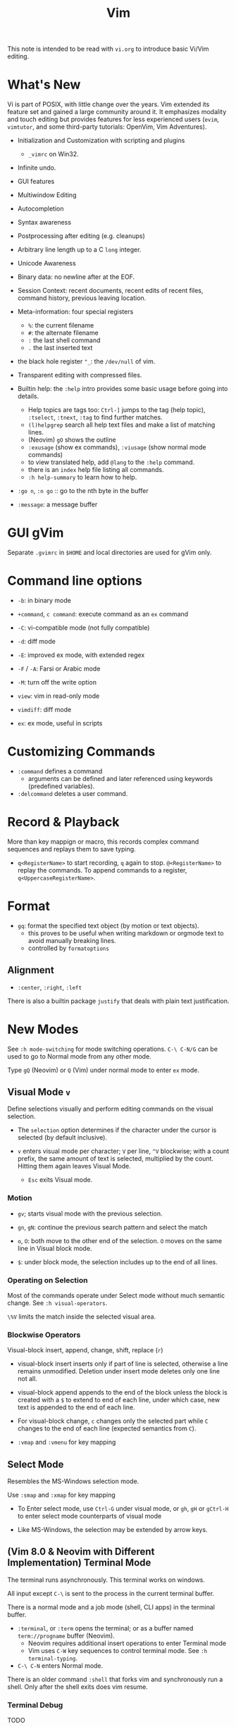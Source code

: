 #+title: Vim

This note is intended to be read with =vi.org= to introduce basic Vi/Vim editing.

* What's New

Vi is part of POSIX, with little change over the years. Vim extended its feature
set and gained a large community around it. It emphasizes modality and touch
editing but provides features for less experienced users (=evim=, =vimtutor=,
and some third-party tutorials: OpenVim, Vim Adventures).

- Initialization and Customization with scripting and plugins
  + =_vimrc= on Win32.

- Infinite undo.

- GUI features

- Multiwindow Editing

- Autocompletion

- Syntax awareness

- Postprocessing after editing (e.g. cleanups)

- Arbitrary line length up to a C =long= integer.

- Unicode Awareness

- Binary data: no newline after at the EOF.

- Session Context: recent documents, recent edits of recent files, command
  history, previous leaving location.

- Meta-information: four special registers
  + =%=: the current filename
  + =#=: the alternate filename
  + =:= the last shell command
  + =.= the last inserted text

- the black hole register ="_=: the =/dev/null= of vim.

- Transparent editing with compressed files.

- Builtin help: the =:help= intro provides some basic usage before going into
  details.
  + Help topics are tags too: =Ctrl-]= jumps to the tag (help topic),
    =:tselect=, =:tnext=, =:tag= to find further matches.
  + =(l)helpgrep= search all help text files and make a list of matching lines.
  + (Neovim) =gO= shows the outline
  + =:exusage= (show ex commands), =:viusage= (show normal mode commands)
  + to view translated help, add =@lang= to the =:help= command.
  + there is an =index=  help file listing all commands.
  + =:h help-summary= to learn how to help.

- =:go n=, =:n go= :: go to the nth byte in the buffer

- =:message=: a message buffer

* GUI gVim

Separate =.gvimrc= in =$HOME= and local directories are used for gVim only.

* Command line options

- ~-b~: in binary mode

- ~+command~, ~c command~: execute command as an =ex= command

- ~-C~: vi-compatible mode (not fully compatible)

- ~-d~: diff mode

- ~-E~: improved ex mode, with extended regex

- ~-F~ / ~-A~: Farsi or Arabic mode

- ~-M~: turn off the write option

- ~view~: vim in read-only mode

- ~vimdiff~: diff mode

- ~ex~: ex mode, useful in scripts

* Customizing Commands

- =:command= defines a command
  + arguments can be defined and later referenced using keywords (predefined
    variables).

- =:delcommand= deletes a user command.

* Record & Playback

More than key mappign or macro, this records complex command sequences
and replays them to save typing.

- =q<RegisterName>= to start recording, =q= again to stop. =@<RegisterName>=
  to replay the commands. To append commands to a register,
  =q<UppercaseRegisterName>=.

* Format

- =gq=: format the specified text object (by motion or text objects).
  + this proves to be useful when writing markdown or orgmode text to avoid
    manually breaking lines.
  + controlled by =formatoptions=

** Alignment

- =:center=, =:right=, =:left=

There is also a builtin package =justify= that deals with plain text
justification.

* New Modes

See =:h mode-switching= for mode switching operations. =C-\ C-N/G= can be used to
go to Normal mode from any other mode.

Type =gQ= (Neovim) or =Q= (Vim) under normal mode to enter =ex= mode.

** Visual Mode =v=

Define selections visually and perform editing commands on the visual selection.

- The =selection= option determines if the character under the cursor is
    selected (by default inclusive).

- =v= enters visual mode per character; =V= per line, =^V= blockwise; with a
  count prefix, the same amount of text is selected, multiplied by the count.
  Hitting them again leaves Visual Mode.
  + =Esc= exits Visual mode.

*** Motion

- =gv=; starts visual mode with the previous selection.

- =gn=, =gN=: continue the previous search pattern and select the match

- =o=, =O=: both move to the other end of the selection. =O= moves on the same
  line in Visual block mode.

- =$=: under block mode, the selection includes up to the end of all lines.

*** Operating on Selection

Most of the commands operate under Select mode without much semantic
change. See =:h visual-operators=.

=\%V= limits the match inside the selected visual area.

*** Blockwise Operators

Visual-block insert, append, change, shift, replace (=r=)

- visual-block insert inserts only if part of line is selected, otherwise a line
  remains unmodified. Deletion under insert mode deletes only one line not all.

- visual-block append appends to the end of the block unless the block is
  created with a =$= to extend to end of each line, under which case, new text is
  appended to the end of each line.

- For visual-block change, =c= changes only the selected part while =C= changes
  to the end of each line (expected semantics from =C=).

- =:vmap= and =:vmenu= for key mapping

** Select Mode


Resembles the MS-Windows selection mode.

Use =:smap= and =:xmap= for key mapping

- To Enter select mode, use =Ctrl-G= under visual mode, or =gh=, =gH= or
  =gCtrl-H= to enter select mode counterparts of visual mode

- Like MS-Windows, the selection may be extended by arrow keys.

** (Vim 8.0 & Neovim with Different Implementation) Terminal Mode

The terminal runs asynchronously. This terminal works on windows.

All input except =C-\= is sent to the process in the current terminal buffer.

There is a normal mode and a job mode (shell, CLI apps) in the terminal buffer.

- =:terminal=, or =:term= opens the terminal; or as a buffer named
  =term://progname= buffer (Neovim).
  + Neovim requires additional insert operations to enter Terminal mode
  + Vim uses =C-W= key sequences to control terminal mode. See =:h terminal-typing=.

- =C-\ C-N= enters Normal mode.

There is an older command =:shell= that forks vim and synchronously run a
shell. Only after the shell exits does vim resume.

*** Terminal Debug

TODO

** Additional Modes

- Operator-pending Mode: waiting for a motion command after an operator. e.g.
  after a =d=.

- Replace mode: a special insert mode after =R= or =r=.

- Virtual Replace mode: =gR=. This differs from replace mode in that it operates
  in visual columns not characters.
  + useful when working with tables.

- Insert Normal mode: =C-O=, temporary switch to normal mode

- Insert Visual mode: =C-O v/V/C-V= temporary switch to visual mode

- Insert Select mode: temporary switch to select mode.

* Extended Regex

More than POSIX ERE.

- ~\|~: indicates alternation

- ~\+~

- ~\&~: concatenation

- ~\=~: matches zero or one of the preceding regex

- ~{-(n),(m)}~: the =-= inside bound expressions indicates non-greed matching

- =\a= (alphabetica), =\A= (non-alphabetic)

- =\b= backspace

- =\d=, =\D=  digit  and non-digit

- =\e= escape

- =\f=, =-F= filename character, the latter excludes digits

- =\h=, =\H=: head-of-word character (letters and underscores), non-head-of-word character

- =\i=, =\I= identifier character (the latter excludes digits)

- =\k=, =\K= keyword character (the latter excludes digits)

- =\l=, =\L= lowercase and nonlowercase

- =\n= newline, =\r= carriage return, =\t= tab

- =\o=, =\O= octal and non-octal character

- =\p=, =\P= printable character (the latter excludes digits)

- =\s=, =\S= a tab or space

- =\u=, =\U= uppercase and non-uppercase characters

- =\w=, \W=: word character and non-word character

- =\x=, =X= hexadecimal digit and non-hexdecimal digit

- =\_x= any the of the previous characters: match the same character but with
  newline included

* Multiwindows behavior

- =-o=​/​=-oNumber=: start with multiple windows

- =:split [filename]=, =Ctrl-Ws=: split the window horizontally

- =:vnew= / =:vsplit=, =Ctrl-Wv=: vertically split the window (with a new buffer
  or the current buffer)

- =:new=, =Ctrl-Wn=: new window

Split commands may come optionally with a prefix to indicate the window size.

- =:sview filname= : open a file in a split window as readonly.

- =:sfind filename=: open a window for a file if found

- =:close=, =Ctrl-Wc=: close the current window; =:only=: close all but the current window

- =Ctrl-W= + =q=: quit a window (quit vim if no window exists); + =c=: close the
  current window until the tab is closed

- =Ctrl-W= + =o=, =:only= close all windows except the current window.

** Conditional Split

- =topleft=, =vertical=, =leftabove=, =aboveleft=, =rightbelow=, =belowright=,
  =botright=: modifier before a split command to open a new window only if the
  command succeeeds.

** Moving Across Windows

- =Ctrl-W= + =h,j,k,l=,

- =Ctrl-W= + =t= (top leftmost), =b= (bottom rightmost),

- =Ctrl-W= + =p= previously accessed

- =Ctrl-W= + =w=, =W=: cycle through all windows top leftmost to bottom rightmost, the case difference indicates
  different directions

** Moving Windows & Changing Layouts

- =Ctrl-W= + =r=: rotate windows on a row/column rightwards/rightwards; + =R= in the
  opposite direction

- =Ctrl-W= + =x=: exchange the current window with the nth (by default the
  first) next one
  + exchange only happens in a row or column

- =Ctrl-W= + =K, J, H, L=: move the current window, full height/width

- =Ctrl-W= + =T=: move to a new tab

** Change Windows Size

- =Ctrl-W= + =+=​/​=-= (=:resize=): increase/decrease the current windows
  height; + =<=​/​=>= (=:vertical resize=): decrease/increase width

- =Ctrl-W= + ===: resize all windows to equal size.

- =zCount= + =ENTER=: set the current window to =Count= lines
  + =:resize n=, or =n= + =Ctrl-W= + =_=

- =Ctrl-W= + =|=: resizes the current window width to the specified column (by
  default the widest possible)

- =Ctrl-W= + =o=: maximize a window

- =Ctrl-W= + =G=:

- =Ctrl-W= + =F=: edit the filename underneath the cursor.

=winheight=, =winwidth= defines the minimal size of the current active window,
even if the window in inactive state has a different size.

** Tabbed Editing

- =:tabnew filename=, =:tabedit filename=

- =:tabclose=

- =:tabonly=

- =gT=, =Ctrl-PageDown=, =Ctrl-PageUp=

- to open a tag in a new tab, =C-W C-]= open it in a new window, =C-W T= move it
  to a new tab

** Windows and Buffers

Besides multiple windows on the same tab or multitabbed editing and the old Vi
args file list, Vim can hide a window but retain the buffer.

- =:ls=, =:buffers=, =:files= lists buffers and files
  + =%= (current), =#= (alternate); =C-^= edits the alternate file,
  + =u= unlisted buffer (e.g. a help buffer)
  + =a= active (loaded and visible) buffer, =h= hidden buffer
  + =-=, ===, not modifiable. === is read-only and never modifiable
  + =+= modified, =x= read error


A buffer may be hidden by opening another file if the =hidden= option is set.
=:hide= quits the current windows. The hidden window is not closed and does not
requires saving and may be unhidden.

- =:windo cmd=: do =cmd= in each window of the current tab

- =:bufdo[!] cmd=: do =cmd= in all the buffers

- =ball=, =sball= (in new windows): edit all args or buffers

- =unhide, =sunhide= (in new windows): edit all loaded buffers

- =badd file=: add file to the buffer list; =bunload=: unload the current buffer from
  memory (the buffer is still open), =bdelete=: delete the buffer from the
  buffer list

- =b[uffer]=, =sb[uffer]=: move to a buffer

- =:bnext=, =:sbnext=, =:bNext=, =:sbNext=, =:bprevious=, =:sbprevious=, =:bfirst=,
  =:sbfist=, =:blast=, =:sblast=,

- =:bmod=, =:sbmod=: move the nth modified buffer

*** Special Buffers

- directory: a list of a directory

- help

- quickfix: list of errors created by a command or the location list,
  typically used with edit-compile-debug cycle
  + a quickfix has a quickfix ID, unique to a Vim session, and a title.

- location list: a window-local quicfix list, independent of the quickfix
  list.

- scratch

** Diff

Under vimdiff

- =]c= and =[c= to jump to the next/last change.

* Initialization

=:h startup=, also see =:h standard-path= for various paths used by Neovim.

** Configuration Files

- =$HOME/.vimrc= (Unix), =$HOME/_vimrc= (MS Windows);
  moreover =~/.config/nvim/init.{vim,lua]= (Unix),
  =~/AppData/Local/nvim/init.{vim,lua}= (Windows) and
  =$XDG_CONFIG_HOME/nvim/init.vim=.

- =-u file= reads a specified init file without reading the default one.

- =$MYVIMRC= is set to the first valid location unless it was already set or
  when using =$VIMINIT=.

- If =exrc=  is set, the current directory is searched for =.nvim.lua=,
  =.nvimrc=, =.exrc=.

- =$VIM=: the vim executable path, used for locating various user files, e.g.
  config files.

- =$VIMRUNTIME=: used to locate various support files: documentation, syntax
  highlighting files, plugins.

There is a =defaults.vim= since Vim 8.0 if none is found.

* Folding

Folding define what parts of the file to see. Folds are not simply defined by
language syntax.

To display fold levels, set =foldcolumn= to an appropriate number.

A folded block acts as a line for line operations.

** Define Folds

The =foldmethod= option defines how folds are defined/created and accepts the
following methods. Folding methods are mutually exclusive: with =syntax=
enabled, one cannot manually define a fold.

- =diff= :: defined the difference between two files, used by diffmode.

- =expr= :: defined by regular expressions
  + simple to specify

- =indent= :: corresponds to the indentation of text and =shiftwidth=
  + works for many files but not always very well.

- =manual= :: result from user Vim commands
  + for unstructured text. Use =:mkview= to create a view to save folds.
  + =zf=, =nzF=

- =marker= :: predefined markers in the file specify fold boundaries, e.g
  ={=, =}=.
  + this requires modification of the original file.

- =syntax= :: defined by the semantics of a file's language.

** Fold Commands

- =zA= :: toggle the state of a fold recursively
  + =za= :: toggle the state of one fold

- =zC= :: close a fold, recursively
  + =zc= :: close one fold

- =zD= :: delete/undefine folds, recursively (not the content in the folds)
  + =zd= :: delete one fold
  + =zE= ::  delete all fields

- =zO= :: open a fold recursively
  + =zo= :: open one fold

- =zf= :: create a fold from the current line to the one where the following
  motion command takes the cursor
  + =zf%= fold a C code block
  + =Count= + =zF= :: fold count lines. The count number here counts for visual lines
    on the screen.

- =zM= :: close all folds, set =foldlevel= to zero.
  + =zm=, =zr= :: decrement/increment =foldlevel=

- =zR= :: open (reduce) all folds

- =zN=, =zn= :: set/reset =foldenable= option
  + =zi= :: toggle =foldenable=

* Comments

Defined by the ='comments'= option. Vim is able to understand comment formats
and format or navigate around them.

* Auto and Smart Indenting

Indentation width is controlled by =shiftwidth=.

- =autoindent= :: similar to vi's, differs subtly as to where the cursor is
  placed after indentation is deleted.
  + understands comments

- =smartindent= :: recognizes some basic C syntax for defining indentation
  levels
  + before a line starting with ={=, before a line starting with certain
    keywords =cinwords=
  + a new line before/after a =}=

- =Cindent= :: richer awareness of C syntax and supports customization
  + =cinkeys= :: keyboard keys under insert mode that triggers reindenting.
    Reindenting means to indent to an appropriate position.
     A set of expressions are used to define this option.
  + =cinoptions= :: indentation style. Another set of expression for various situations are used to
    define C indentation styles.
  + =cinwords= :: keywords that signal when Vim should add an extra indent in
    subsequent lines

- =indentexpr= :: custom indentation rules
  + not a trivial task to define. Predefined expressions are under =$VIMRUNTIME/indent=.

- Use =:retab= to fix inconsistent tabs. Be careful, with =expandtab= this
  may expand tab characters in a string. Use =\t= as a tab for in a string.

#+begin_comment
TODO learn more about cindent customization and indent expressions
#+end_comment

To use the file type to define indentation, set =:filetype indent on=.

If manual indentation is applied, autoindentation on that line is disabled.

Indentation options may cause indentation problems when pasting text into the
file. Set the =paste= option before pasting and reset it afterward..

- =^N=, =^P= Move in the candidate list; =Enter= to select the match; =^E= to
  halt the match without substituting any text.

* Autocompletion

Insertion completion from programming language specific keywords to filenames,
dictionary words and even entire lines. Completion includes

To accept the current match, =CTRL-Y=, to stop the completion =CTRL-E=

- Comprehensive complete =^N=, =^P= :: defined by the =complete= option.

** Completion Types

- Omni =^X-^O= :: use filetype-specific functions to determine the candidate
  list
  + C, CSS, HTML, JavaScript, PHP, Python, Ruby, SQL and XML.

- Whole Lines =^X-^L= :: look backwards for a line matching the typed characters

- Keyword =^X-^N= :: not PL-specific keywords, possibly any word in the file,
  defined by the =iskeyword= option.

- Dictionary =^X-^K= :: searches through the files defined by the =dictionary= option.

- thesaurus =^X-^T= :: searches through the files defined by the =thesaurus=
  option. A set of similar words are listed as candidates.

- keyword in the current file and includes files =^X-^I= in C/C++ ::

- tag =^X-^]= :: searches forward through the current file and includes files
  for keywords matching tags.

- filename =^X-^F= :: searches for filenames in the current directory matching the keyword at the current cursor.
  + useful when inserting paths, without any external plugin support (e.g.
    VSCode path completion).

- macro and definition names =^X-^D= :: =#define=

- =^X-^V= :: meant for use on the Vim command line and tries to guess the best
  completions for words to assist users developing Vim scripts.

- =^X-^U= :: use the completion method defined by a custom function =completefunc=.

- Spelling correction =^X-^S= :: if the word at the location appears to be badly
  spelled, "more correct" spellings are offered

* Syntax Highlighting

=:syntax enable=, =:syntax on= enable syntax highlighting.
Syntax is normally deduced from =filetype=, however, ~:set syntax=filetype~ can
set the current syntax set in use, typically a file type name.

Syntax definition files are stored in =$VIMRUNTIME/syntax=.
User color schemes are placed under =~/.config/nvim/colors=.

#+begin_src
# sets color scheme to "evening"
:colorscheme evening
# syntax schemes in use, i.e. c, fortran or idl etc.
set syntax=idl.c

# display a set of colors to test colors and show appropriate color combinations
:runtime syntax/colortest.vim

:syntax clear # switch off colors for this buffer
:syntax off # switch off colors completely

:syntax manual # enable syntax highlighting but not automatically when editing a buffer,
:set syntax=ON # requires explicit setting to turn on syntax highlighting for the current buffer
#+end_src


* Responding to Events

Autocommands are event handlers executed automatically in response to some
event. Autocommands are grouped into =augroup=. Any commands not in an
explicit group is defined in the default group.

- =autocmd [group] {events} {file-pattern} [++nested] {command}=
  + =group= is optional
  + =events= are a comma separated list
  + the command is limited to =file-pattern=

- =augroup= is not simply used to group autocommands: =autocmd!= inside a
  =augroup= clears all commands in it. This can be used to prevent duplicated
  definitons of autocommands.
  + the canonical way to use groups is to put =autocmd!= at the first line of
    the group to delete any previous definitions.

- Autocommands can trigger another event but by default they don't.

- Autocommands can be executed manually using =:doautocmd= and =:doautoall=.

- To delete an autocommand, redefine it without any command argument.

- =autocmd= lists autocommands.


* QuickFix: Edit-Compile-Edit Cycle

=:make= synchronously builds (or lints) the project using ='makeprg'= and collects the result text in the =Quickfix List=
window, where one can inspect, jump to and correct errors. Error meesages are
parsed according to the =errorformat=.  Vim also supports compiling without a
Makefile (simply =:make filename_no_ext=) for a quick compilation and comes with some compiler plugins to
support this feature (=:compiler= to switch the compiler).

- =:cnext=, =:cprevious=: move in the error list

- =colder [count]= (c-older), =:cnewer [count]=, =:chistory=: there may be more than
  one quicfix lists. these commands switch between these lists.

- =:cdo {cmd}=: do a commmand after relocation by each entry of a quickfix list to operate on those locations that generate errors.

- =errorformat=: an option defining a format of errors returned from a compile

- =makeprg=: an option containing the name of the build instruction

If =:make= cannot capture the output, one can always redirect the output to a
file and load that file with =:cfile=.

Almost all quickfix commands have location list counterparts.

** grep

Vim's grep may also take advantage of the Quickfix list.
It is used alongside with the Quickfix list even if the result has nothing to do with compilation error.

- =vim[grep]  /pattern/[g][j] files= :: use builtin grep to search for a pattern
  + by default the result is shown in the Quickfix list.
  + to search the current buffer, use =%= as the file
  + to use the location list, use =lvimgrep=

- =copen= :: open the Quickfix list to see the search result

- external =:grep= command :: use an external grep command
  + the pattern is not enclosed by =/=


*** Grepper

A convenience wrapper (but asynchronous) around =gepprg= and =grepformat=.
=ag=, =ack=, =grep=, =findstr=, =rg=, =pt=, =sift=, =git grep= are all
supported.

*** ripgrep

#+begin_src vimscript
set grepprg=rg\ --vimgrep\ --no-heading\ --smart-case
set grepformat+=%f:%l:%c:%m
#+end_src


*** fzf

- =fzf= and =ripgrep= are two great tools that enables the user to search for
  files and matching text.
  + the =fzf-vim= plugin integrates =fzf= and =ripgrep= with Vim.

* Multilevel Undo

Undo/redo is not linear in Vim. If some modification is made after an undo, a
new branch is made. This branch will be the new sequence of undo and redo by
default. 

To jump to another branch, use =:undo change_number= (listed by =:undolist=). Or =g-=​=g+= to move in
time rather along the branch.
Undo and redo in time can be also done by =:earlier= or =:later= besides
keybindings. There is also =:echo undotree()= to show more details.

* Plugins (Since Vim 6)

A plugin is simply a Vim script file that is loaded automatically when Vim
starts to extend Vim's functionality. Plugins may be

- *global plugins*: for all kinds of files.
  + A set of standard plugins are automatically loaded upon startup.
    - =gzip=: supports transparent reading and writing of =compress= =gzip=, =bzip2=,
      =lzma=, =xz=, =lzip=, =zstd= files.
    - =netrw=: similar to Emacs' =TRAMP=. Transparent editing of files on other machines.
    - =tar=, =zip=: similar to =gzip=.
  + a global plugin is added by dropping the copy in the right directory
    - per user: =~/.local/share/nvim/site/plugin/= and its subdirectories
    - globally: =$VIMRUNTIME/plugin= and =$VIMRUNTIME/macros=, =$VIM/vimfiles/pack/dist/opt/=

- *filetype plugins* (*ftplugins*): used for a specific type of file.
  + typically put under the =ftplugin= directory
    - globally: =$VIMRUNTIME/ftplugin=
    - per user: =~/.local/share/nvim/site/ftplugin=
  + plugin files are renamed as =filetype_name.vim=, or put as =ftplugin/<filetype>/<name>.vim=.

The plugin directory (=plugin= or =ftplugin=) can be in any of the directories in the =runtimepath=
option. To debug plugin loading, start Vim with =-V2=.

When a plugin is placed in =runtimepath= (and thus installed), Vim
automatically sources the scripts it finds under these subdirectories.

** Package Management

A *package* (since Vim 8) is a directory that contains *plugins*. It may be a separate directory,
a VCS repository, a set of interdependent plugins, "start" packages.

Packages may be stored in the paths =&runtimepath= or =.vim/pack/=. The
plugins under =pack/*/start= are added to =&runtimepath= and are automatically loaded.

Plugins and packages are managed, loaded and initialized by a plug-in managers.

*** Builtin Manager

- =:packadd= :: search and source any plugin files found under =pack/*/opt/{name}=.
  That is, an optional plugin may be installed but under =opt= it is not loaded
  automatically.

*** [[https://github.com/VundleVim/Vundle.vim][Vundle]]

Vundle (=:h vundle= can download, update, search, clean up plugins, manage the runtime path of installed scripts.
Plugins are now managed within =$MYVIMRC=, installed and updated automatically.

*** Other Package Managers

- [[https://github.com/k-takata/minpac][minpac]] :: a minimal package manager
  for modern Vim (Vim 8 and Neovim) that takes advantage of modern Vim
  package functionality and job control.

- [[https://github.com/junegunn/vim-plug][vim-plug]] :: very similar to
  Vundle

- [[https://github.com/tpope/vim-pathogen][vim-pathogen]] :: no really a
  package manager, but a solution to manage =runtimepath= before Vim 8

*** Documentation

After a plugin or a package is installed, the user or the package manager
should run =helptags= to parse, index documentation files and build a tags file.

* Other Issues
** Current Directory

Every window can have a local current directory =:lcd= instead the global
=:pwd=. Every tab has a tab-local current directory =:tcd=

** History

There are five histories: =:= command history, search history, expression
history, input line history and a history for debug mode commands. 

When using =<Up>= to retrieve a previous command, the completion does not
simply use the last one, but the last one that completes the current one.

=q:= opens a command line window that behaves like a normal window of the command
history
so that complex commands may be composed and executed. Hitting =<Enter>= in
the window executes the line at the cursor.

Histories are saved a =viminfo= file after exiting vim.

*** Recent Files

- =:oldfiles=: list recent files without interactively choosing one.
  + =:e #<N= to open the Nth file.

- =:browse oldfiles=: choose a file to edit before after hitting =q=

** Read Man Pages

- =K=: look up the keyword under the cursor, by default using =man=.

- =Man= after =runtime! ftplugin/man.vim=.

** Read GNU Info

- Use [[https://gitlab.com/HiPhish/info.vim][info.vim]]

** Spell Check

=set spell= for certain file types. Use ~z=~ to show spell suggestions.

** File Explorer

- NERDTree: a side bar that displays the current workspace.
  + NERDTree supports bookmarks, which remembers directories as bookmarks to
    quickly navigate to a root.

** GDB Debug

=termdebug=, a builtin plug-in that runs GDB from inside Vim.

** Vertical Ruler

=set colorcolumn=columnNumber1,columnNumber2=

** Clipboard Integration

- the =clipbard= option
  + =unnamed=: use the =*= register as the clipboard (X11 primary selection)
  + =unnamedplus=: use the =+= register (the Windows-style clipboard)

** Binary Files

=-b= or =:set binary=. =textwidth=, =wrapmargin= are set to zero. =modeline= and
~expandtab= are unset~.
To show bytes as hex, =:set display=uhex=. To show what normal hex editors
would display, run =%!xxd= to convert and =%!xxd -r= to convert back. This is
still not perfect and prone to destroy the original file.

Another editor designed to edit binaries is =bvi=.  =vim -b= is not designed
to edit binary files, use =bvi= for that.


** Display Buffers as HTML

Vim can convert the rendered buffer to an HTML document, duplicating the
original Vim graphics =TOhtml=.

** Backup

- =backup= :: make a backup before writing a file and leave it around after writing.

- =writebackup= (default) :: make a backup before writing a file and delete it after writing.

** Sessions

- *viminfo*: a global session file that saves command line history, search
  string history, input line history, non-empty registers, file marks, last
  search/substitute pattern, the buffer list and global variables.
  + =viminfo= is great: one can restore where he left by simply typing ='0=
    to return to the last mark.

- *Session*: addition to viminfo, a view is a collection of settings that apply
  to one window; a session keeps the views for all windows plus the global
  setting.
  + =:mksession session_filename.vim=: a session file, similar to a vimrc script
    file, is created. The user is supposed to =:source= the script to restore
    the session or =vim -S session.vim=.

- *View*: the properties for a window used to restore the contents of a
  window. Views are part of a session.
  + =:mkview=, =:loadview=

** Modelines

Just like Emacs and Python can have some settings in the text, modelines of
Vim are some commands placed at the beginning of a file to enable Vim to set
certain options for that file.

** Truecolor Support

- =set termguicolors= to enable 24-bit true color support.

** Remote

Vim and Neovim support a client-server mode (if compiled with =clientserver= option, by
default on Neovim).
A client remotely programmatically control the server.

#+begin_src shell
nvim --listen pipepath/socket
nvim --server
vim --servername
#+end_src

** Remote Editing (netrw)

scp, rsync, sftp, ftp, http, dav and rcp are supported.
Use =:e file_url= to open a remote file, =:Nread= to read into the current
buffer,
=:w file_url= to write to a remote path or =Nwrite=. Directory listing is also
possible (on target machines of Linux only, through ssh and ftp only).

To speed up file transfer, consider ssh's =ControlMaster= feature.

** Use with Shell

set =EDITOR= to =vim= and =C-x C-e= to invoke the editor to edit the current
line. use =cq= to exit to avoid executing the command.

** Editing Tables

There is no builtin  support for tables, but the =virtualedit= option makes
editing a table easier. It eliminates the need to insert any whitespace
characters and allows the cursor to simply move to a column. To replace text
in the table, use =gr= and =gR= (virtual replace mode) for proper tabulation
(maybe also useful for ASCII art).

** Run a Script on Files

=vim -e -s $file < script.vim= runs in =ex= mode, with =-e= it runs in normal
mode. To generate a normal mode script, use =-w= to record operations.

** Read From STDIN

=vim -=

** Encryption

*** The Builtin Solution

- start a file with =-x= to start in encryption mode.

- ~set key=encryption_key~ to enable encryption mode.

** Automatic Line Breaks

Set by =textwidth= (fixed width) and =wrapmargin= (wrap at the margin of
screen).
A line is only broken automatically under insert mode and when appending to a
line. To break existing lines, use =gq=.

=wrap= (unconditionally) =linebreak= (at word boundaries) control where lines are break visually (not physically with a
line ending).

See =:h ins-textwidth=

* Integrated Solutions

- [[https://rapphil.github.io/vim-python-ide/][Vim as a Pyton IDE]]: a
  full-IDE solution for Python

- [[https://realpython.com/vim-and-python-a-match-made-in-heaven/][VIM and Python - A Match Made in Heaven]]: a step-by-step tutorial to set up an IDE for Python

- [[https://github.com/python-mode/python-mode][Python-mode]]: seems dead,
  but still useful as a reference

- [[https://github.com/kingofctrl/vim.cpp][vim.cpp]]: a solution for C/C++,
  no longer maintained, for reference.

- [[https://puremourning.github.io/vimspector-web/][Vimspector]]: a debugging
  solution

- [[https://github.com/jez/vim-as-an-ide][Vim as an IDE]]: another tutorial
  to set up a VIM IDE.
